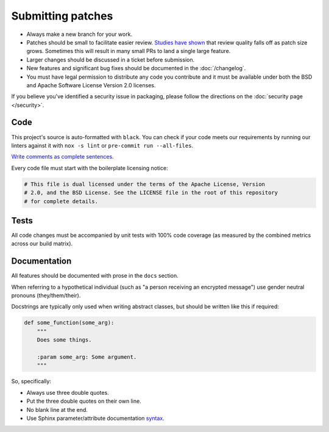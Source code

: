 Submitting patches
==================

* Always make a new branch for your work.
* Patches should be small to facilitate easier review. `Studies have shown`_
  that review quality falls off as patch size grows. Sometimes this will result
  in many small PRs to land a single large feature.
* Larger changes should be discussed in a ticket before submission.
* New features and significant bug fixes should be documented in the
  :doc:`/changelog`.
* You must have legal permission to distribute any code you contribute and it
  must be available under both the BSD and Apache Software License Version 2.0
  licenses.

If you believe you've identified a security issue in packaging, please
follow the directions on the :doc:`security page </security>`.

Code
----

This project's source is auto-formatted with |black|. You can check if your
code meets our requirements by running our linters against it with ``nox -s
lint`` or ``pre-commit run --all-files``.

`Write comments as complete sentences.`_

Every code file must start with the boilerplate licensing notice:

.. code-block:: python

    # This file is dual licensed under the terms of the Apache License, Version
    # 2.0, and the BSD License. See the LICENSE file in the root of this repository
    # for complete details.

Tests
-----

All code changes must be accompanied by unit tests with 100% code coverage (as
measured by the combined metrics across our build matrix).


Documentation
-------------

All features should be documented with prose in the ``docs`` section.

When referring to a hypothetical individual (such as "a person receiving an
encrypted message") use gender neutral pronouns (they/them/their).

Docstrings are typically only used when writing abstract classes, but should
be written like this if required:

.. code-block:: python

    def some_function(some_arg):
        """
        Does some things.

        :param some_arg: Some argument.
        """

So, specifically:

* Always use three double quotes.
* Put the three double quotes on their own line.
* No blank line at the end.
* Use Sphinx parameter/attribute documentation `syntax`_.


.. |black| replace:: ``black``
.. _black: https://pypi.org/project/black/
.. _`Write comments as complete sentences.`: https://nedbatchelder.com/blog/201401/comments_should_be_sentences.html
.. _`syntax`: https://www.sphinx-doc.org/en/master/usage/restructuredtext/field-lists.html
.. _`Studies have shown`: https://www.microsoft.com/en-us/research/publication/characteristics-of-useful-code-reviews-an-empirical-study-at-microsoft/
